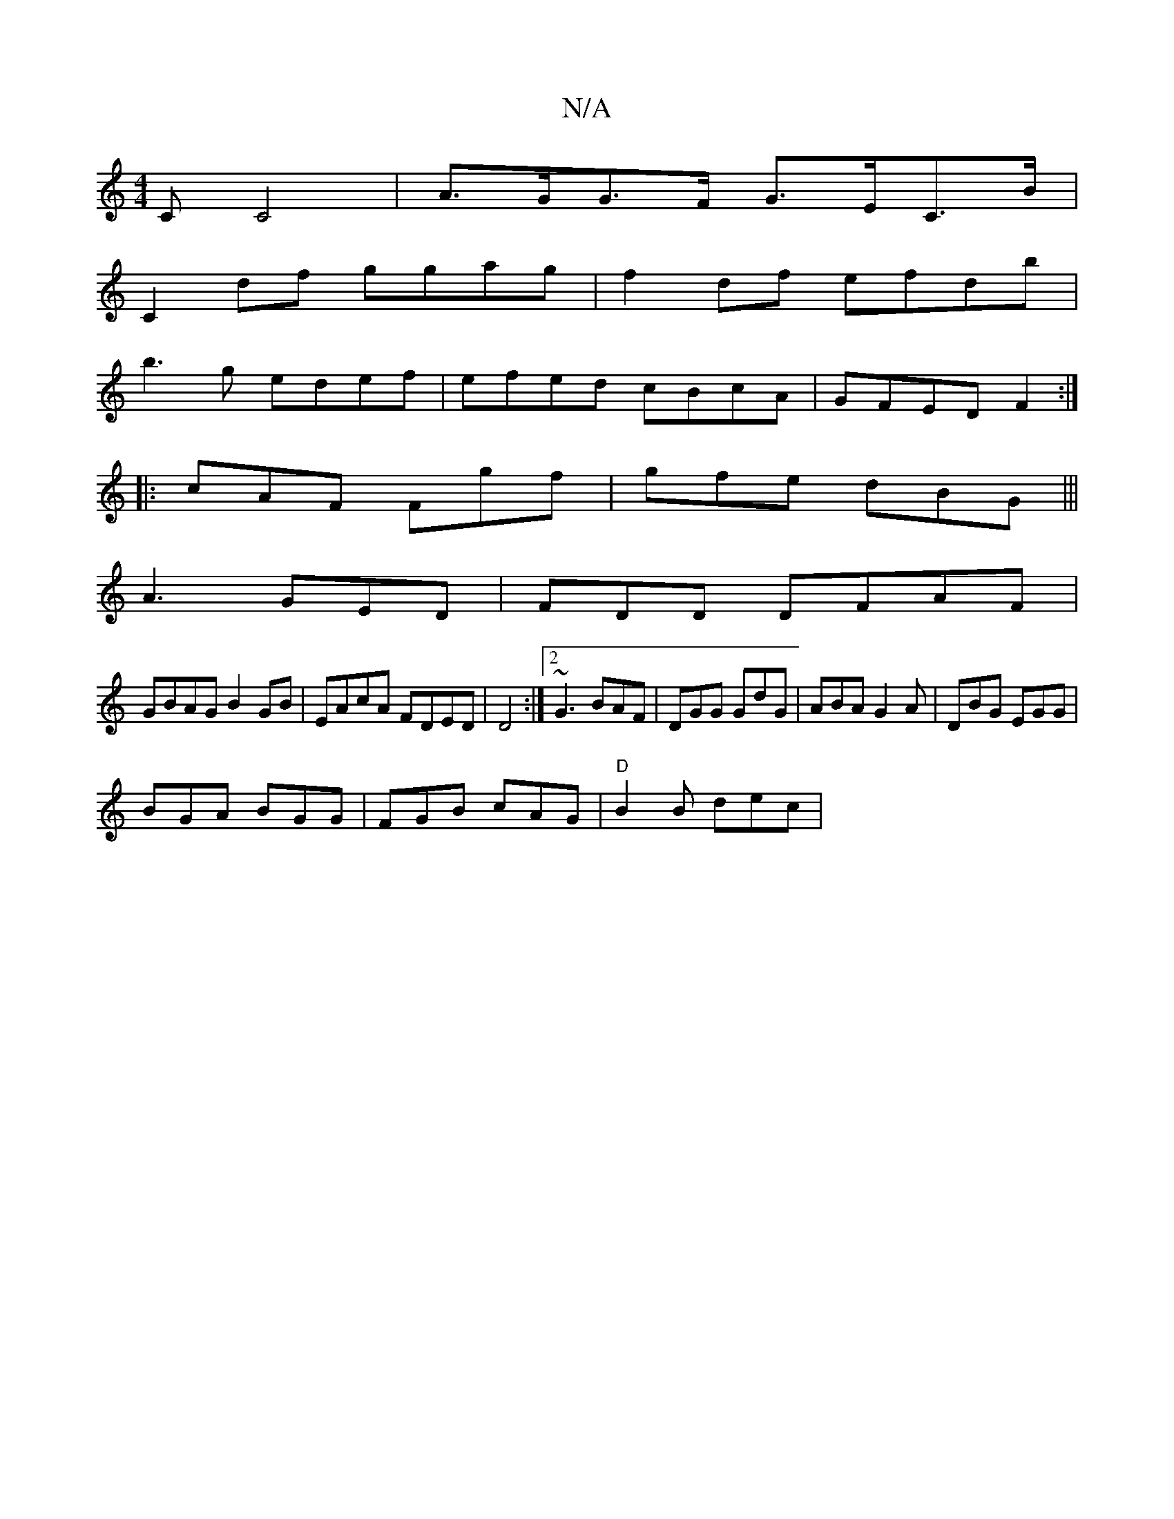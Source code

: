 X:1
T:N/A
M:4/4
R:N/A
K:Cmajor
/C C4|A>GG>F G>EC>B|
C2df ggag|f2df efdb|
b3g edef|efed cBcA|GFED F2:|
|:cAF Fgf|gfe dBG|||
A3 GED|FDD DFAF|
GBAG B2GB|EAcA FDED|D4 :|2 ~G3 BAF|DGG GdG|ABA G2A|DBG EGG|
BGA BGG|FGB cAG|"D"B2B dec | "D